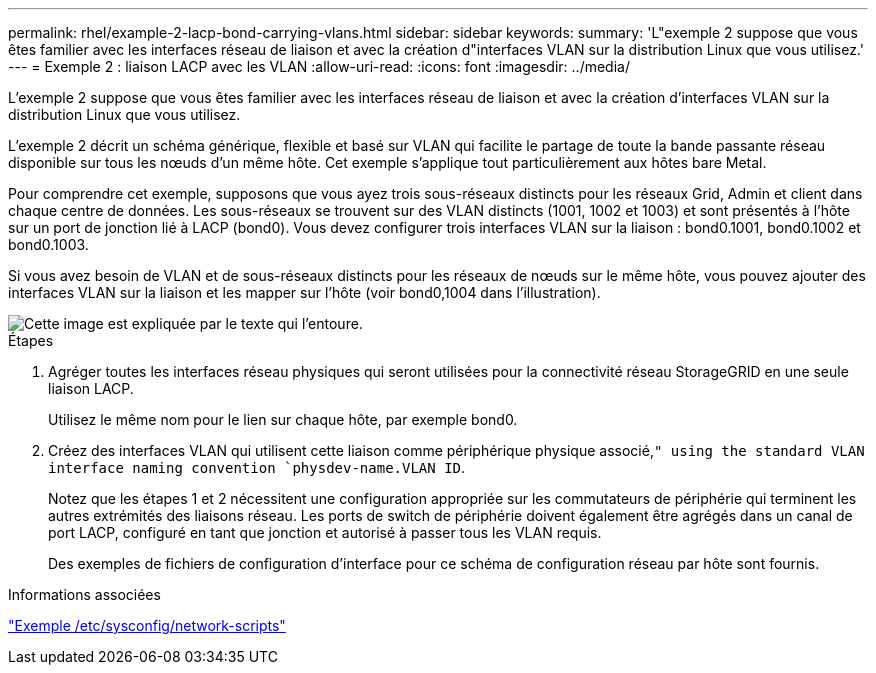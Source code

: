 ---
permalink: rhel/example-2-lacp-bond-carrying-vlans.html 
sidebar: sidebar 
keywords:  
summary: 'L"exemple 2 suppose que vous êtes familier avec les interfaces réseau de liaison et avec la création d"interfaces VLAN sur la distribution Linux que vous utilisez.' 
---
= Exemple 2 : liaison LACP avec les VLAN
:allow-uri-read: 
:icons: font
:imagesdir: ../media/


[role="lead"]
L'exemple 2 suppose que vous êtes familier avec les interfaces réseau de liaison et avec la création d'interfaces VLAN sur la distribution Linux que vous utilisez.

L'exemple 2 décrit un schéma générique, flexible et basé sur VLAN qui facilite le partage de toute la bande passante réseau disponible sur tous les nœuds d'un même hôte. Cet exemple s'applique tout particulièrement aux hôtes bare Metal.

Pour comprendre cet exemple, supposons que vous ayez trois sous-réseaux distincts pour les réseaux Grid, Admin et client dans chaque centre de données. Les sous-réseaux se trouvent sur des VLAN distincts (1001, 1002 et 1003) et sont présentés à l'hôte sur un port de jonction lié à LACP (bond0). Vous devez configurer trois interfaces VLAN sur la liaison : bond0.1001, bond0.1002 et bond0.1003.

Si vous avez besoin de VLAN et de sous-réseaux distincts pour les réseaux de nœuds sur le même hôte, vous pouvez ajouter des interfaces VLAN sur la liaison et les mapper sur l'hôte (voir bond0,1004 dans l'illustration).

image::../media/rhel_install_vlan_diag_2.gif[Cette image est expliquée par le texte qui l'entoure.]

.Étapes
. Agréger toutes les interfaces réseau physiques qui seront utilisées pour la connectivité réseau StorageGRID en une seule liaison LACP.
+
Utilisez le même nom pour le lien sur chaque hôte, par exemple bond0.

. Créez des interfaces VLAN qui utilisent cette liaison comme périphérique physique associé,`" using the standard VLAN interface naming convention `physdev-name.VLAN ID`.
+
Notez que les étapes 1 et 2 nécessitent une configuration appropriée sur les commutateurs de périphérie qui terminent les autres extrémités des liaisons réseau. Les ports de switch de périphérie doivent également être agrégés dans un canal de port LACP, configuré en tant que jonction et autorisé à passer tous les VLAN requis.

+
Des exemples de fichiers de configuration d'interface pour ce schéma de configuration réseau par hôte sont fournis.



.Informations associées
link:example-etc-sysconfig-network-scripts.html["Exemple /etc/sysconfig/network-scripts"]
